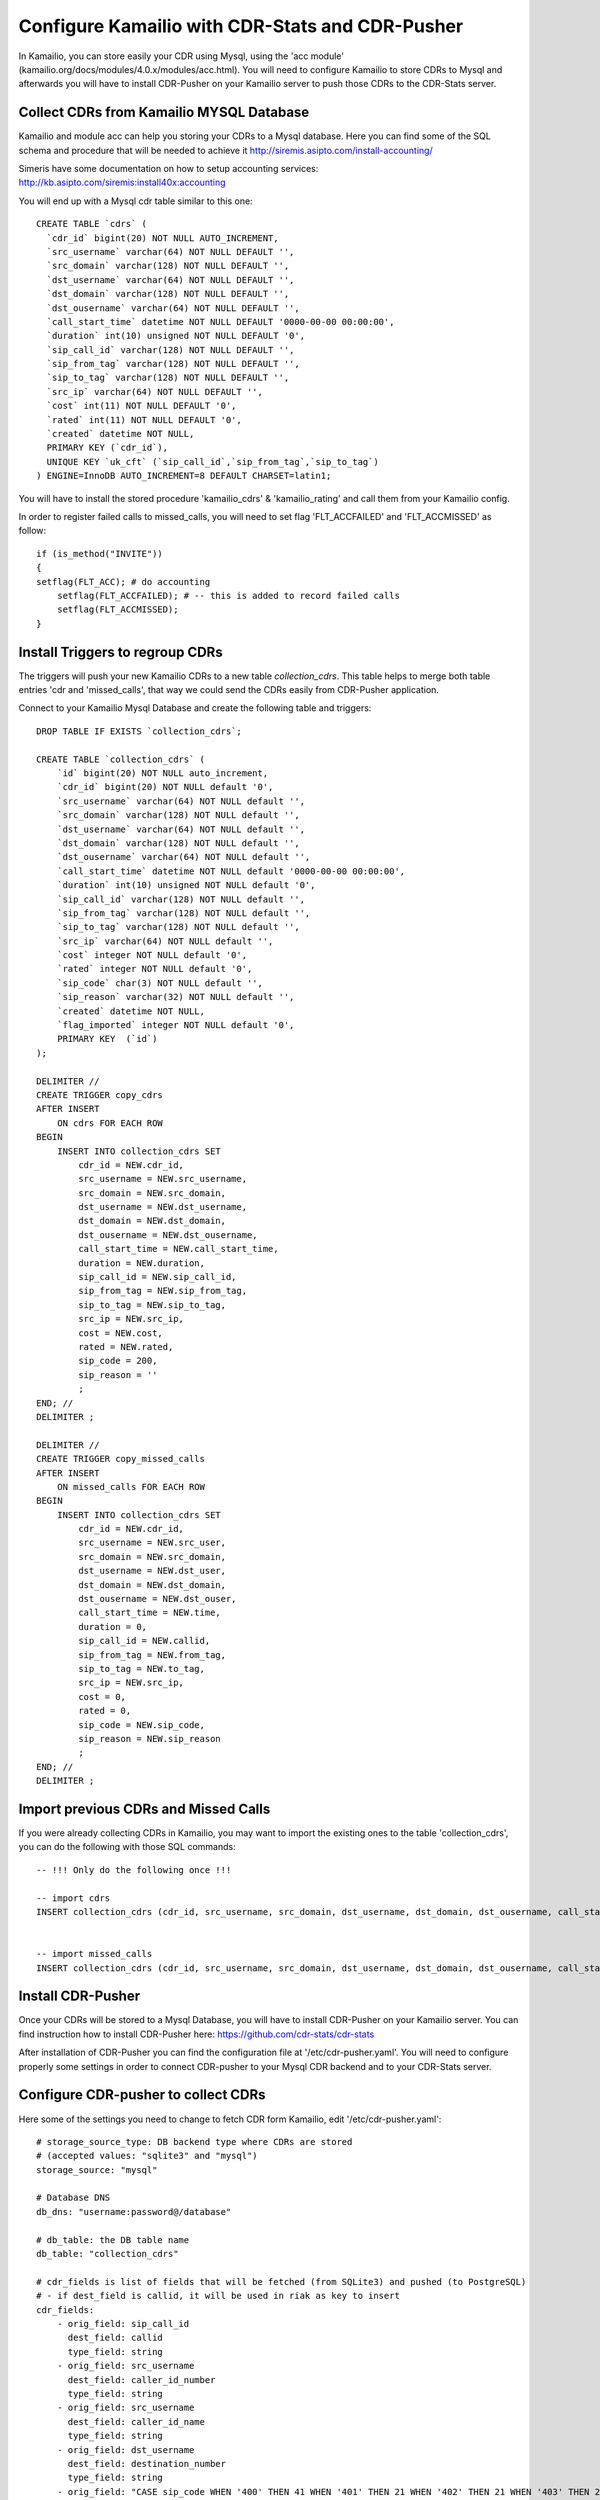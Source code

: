 
.. _configure-kamailio:

Configure Kamailio with CDR-Stats and CDR-Pusher
================================================

In Kamailio, you can store easily your CDR using Mysql, using the 'acc module'
(kamailio.org/docs/modules/4.0.x/modules/acc.html). You will need to configure
Kamailio to store CDRs to Mysql and afterwards you will have to install
CDR-Pusher on your Kamailio server to push those CDRs to the CDR-Stats server.


Collect CDRs from Kamailio MYSQL Database
~~~~~~~~~~~~~~~~~~~~~~~~~~~~~~~~~~~~~~~~~

Kamailio and module acc can help you storing your CDRs to a Mysql database.
Here you can find some of the SQL schema and procedure that will be needed to
achieve it http://siremis.asipto.com/install-accounting/

Simeris have some documentation on how to setup accounting services:
http://kb.asipto.com/siremis:install40x:accounting

You will end up with a Mysql cdr table similar to this one::

    CREATE TABLE `cdrs` (
      `cdr_id` bigint(20) NOT NULL AUTO_INCREMENT,
      `src_username` varchar(64) NOT NULL DEFAULT '',
      `src_domain` varchar(128) NOT NULL DEFAULT '',
      `dst_username` varchar(64) NOT NULL DEFAULT '',
      `dst_domain` varchar(128) NOT NULL DEFAULT '',
      `dst_ousername` varchar(64) NOT NULL DEFAULT '',
      `call_start_time` datetime NOT NULL DEFAULT '0000-00-00 00:00:00',
      `duration` int(10) unsigned NOT NULL DEFAULT '0',
      `sip_call_id` varchar(128) NOT NULL DEFAULT '',
      `sip_from_tag` varchar(128) NOT NULL DEFAULT '',
      `sip_to_tag` varchar(128) NOT NULL DEFAULT '',
      `src_ip` varchar(64) NOT NULL DEFAULT '',
      `cost` int(11) NOT NULL DEFAULT '0',
      `rated` int(11) NOT NULL DEFAULT '0',
      `created` datetime NOT NULL,
      PRIMARY KEY (`cdr_id`),
      UNIQUE KEY `uk_cft` (`sip_call_id`,`sip_from_tag`,`sip_to_tag`)
    ) ENGINE=InnoDB AUTO_INCREMENT=8 DEFAULT CHARSET=latin1;

You will have to install the stored procedure 'kamailio_cdrs' &
'kamailio_rating' and call them from your Kamailio config.

In  order to register failed calls to missed_calls, you will need to set flag
'FLT_ACCFAILED' and 'FLT_ACCMISSED' as follow::

    if (is_method("INVITE"))
    {
    setflag(FLT_ACC); # do accounting
        setflag(FLT_ACCFAILED); # -- this is added to record failed calls
        setflag(FLT_ACCMISSED);
    }


Install Triggers to regroup CDRs
~~~~~~~~~~~~~~~~~~~~~~~~~~~~~~~~

The triggers will push your new Kamailio CDRs to a new table `collection_cdrs`.
This table helps to merge both table entries 'cdr and 'missed_calls', that way
we could send the CDRs easily from CDR-Pusher application.


Connect to your Kamailio Mysql Database and create the following table and
triggers::

    DROP TABLE IF EXISTS `collection_cdrs`;

    CREATE TABLE `collection_cdrs` (
        `id` bigint(20) NOT NULL auto_increment,
        `cdr_id` bigint(20) NOT NULL default '0',
        `src_username` varchar(64) NOT NULL default '',
        `src_domain` varchar(128) NOT NULL default '',
        `dst_username` varchar(64) NOT NULL default '',
        `dst_domain` varchar(128) NOT NULL default '',
        `dst_ousername` varchar(64) NOT NULL default '',
        `call_start_time` datetime NOT NULL default '0000-00-00 00:00:00',
        `duration` int(10) unsigned NOT NULL default '0',
        `sip_call_id` varchar(128) NOT NULL default '',
        `sip_from_tag` varchar(128) NOT NULL default '',
        `sip_to_tag` varchar(128) NOT NULL default '',
        `src_ip` varchar(64) NOT NULL default '',
        `cost` integer NOT NULL default '0',
        `rated` integer NOT NULL default '0',
        `sip_code` char(3) NOT NULL default '',
        `sip_reason` varchar(32) NOT NULL default '',
        `created` datetime NOT NULL,
        `flag_imported` integer NOT NULL default '0',
        PRIMARY KEY  (`id`)
    );

    DELIMITER //
    CREATE TRIGGER copy_cdrs
    AFTER INSERT
        ON cdrs FOR EACH ROW
    BEGIN
        INSERT INTO collection_cdrs SET
            cdr_id = NEW.cdr_id,
            src_username = NEW.src_username,
            src_domain = NEW.src_domain,
            dst_username = NEW.dst_username,
            dst_domain = NEW.dst_domain,
            dst_ousername = NEW.dst_ousername,
            call_start_time = NEW.call_start_time,
            duration = NEW.duration,
            sip_call_id = NEW.sip_call_id,
            sip_from_tag = NEW.sip_from_tag,
            sip_to_tag = NEW.sip_to_tag,
            src_ip = NEW.src_ip,
            cost = NEW.cost,
            rated = NEW.rated,
            sip_code = 200,
            sip_reason = ''
            ;
    END; //
    DELIMITER ;

    DELIMITER //
    CREATE TRIGGER copy_missed_calls
    AFTER INSERT
        ON missed_calls FOR EACH ROW
    BEGIN
        INSERT INTO collection_cdrs SET
            cdr_id = NEW.cdr_id,
            src_username = NEW.src_user,
            src_domain = NEW.src_domain,
            dst_username = NEW.dst_user,
            dst_domain = NEW.dst_domain,
            dst_ousername = NEW.dst_ouser,
            call_start_time = NEW.time,
            duration = 0,
            sip_call_id = NEW.callid,
            sip_from_tag = NEW.from_tag,
            sip_to_tag = NEW.to_tag,
            src_ip = NEW.src_ip,
            cost = 0,
            rated = 0,
            sip_code = NEW.sip_code,
            sip_reason = NEW.sip_reason
            ;
    END; //
    DELIMITER ;


Import previous CDRs and Missed Calls
~~~~~~~~~~~~~~~~~~~~~~~~~~~~~~~~~~~~~

If you were already collecting CDRs in Kamailio, you may want to import
the existing ones to the table 'collection_cdrs', you can do the following
with those SQL commands::

    -- !!! Only do the following once !!!

    -- import cdrs
    INSERT collection_cdrs (cdr_id, src_username, src_domain, dst_username, dst_domain, dst_ousername, call_start_time, duration, sip_call_id, sip_from_tag, sip_to_tag, src_ip, cost, rated, sip_code, sip_reason) SELECT cdr_id, src_username, src_domain, dst_username, dst_domain, dst_ousername, call_start_time, duration, sip_call_id, sip_from_tag, sip_to_tag,  src_ip, cost, rated, 200, '' FROM cdrs;


    -- import missed_calls
    INSERT collection_cdrs (cdr_id, src_username, src_domain, dst_username, dst_domain, dst_ousername, call_start_time, duration, sip_call_id, sip_from_tag, sip_to_tag, src_ip, cost, rated, sip_code, sip_reason) SELECT cdr_id, src_user, src_domain, dst_user, dst_domain, dst_ouser, time, 0, callid, from_tag, to_tag,  src_ip, 0, 0, sip_code, sip_reason FROM missed_calls;


Install CDR-Pusher
~~~~~~~~~~~~~~~~~~

Once your CDRs will be stored to a Mysql Database, you will have to install
CDR-Pusher on your Kamailio server. You can find instruction how to install
CDR-Pusher here: https://github.com/cdr-stats/cdr-stats

After installation of CDR-Pusher you can find the configuration file at
'/etc/cdr-pusher.yaml'. You will need to configure properly some settings in
order to connect CDR-pusher to your Mysql CDR backend and to your CDR-Stats
server.


Configure CDR-pusher to collect CDRs
~~~~~~~~~~~~~~~~~~~~~~~~~~~~~~~~~~~~

Here some of the settings you need to change to fetch CDR form Kamailio, edit
'/etc/cdr-pusher.yaml'::

    # storage_source_type: DB backend type where CDRs are stored
    # (accepted values: "sqlite3" and "mysql")
    storage_source: "mysql"

    # Database DNS
    db_dns: "username:password@/database"

    # db_table: the DB table name
    db_table: "collection_cdrs"

    # cdr_fields is list of fields that will be fetched (from SQLite3) and pushed (to PostgreSQL)
    # - if dest_field is callid, it will be used in riak as key to insert
    cdr_fields:
        - orig_field: sip_call_id
          dest_field: callid
          type_field: string
        - orig_field: src_username
          dest_field: caller_id_number
          type_field: string
        - orig_field: src_username
          dest_field: caller_id_name
          type_field: string
        - orig_field: dst_username
          dest_field: destination_number
          type_field: string
        - orig_field: "CASE sip_code WHEN '400' THEN 41 WHEN '401' THEN 21 WHEN '402' THEN 21 WHEN '403' THEN 21 WHEN '404' THEN 1 WHEN '486' THEN 17 WHEN '408' THEN 18 WHEN '480' THEN 19 WHEN '603' THEN 21 WHEN '410' THEN 22 WHEN '483' THEN 25 WHEN '502' THEN 27 WHEN '484' THEN 28 WHEN '501' THEN 29 WHEN '503' THEN 38 WHEN '488' THEN 65 WHEN '504' THEN 102 ELSE 41 END"
          dest_field: hangup_cause_id
          type_field: int
        - orig_field: CONVERT(duration,UNSIGNED INTEGER)
          dest_field: duration
          type_field: int
        - orig_field: CONVERT(duration,UNSIGNED INTEGER)
          dest_field: billsec
          type_field: int
        - orig_field: "call_start_time"
          dest_field: starting_date
          type_field: date


Send CDRs from backend to the CDR-Stats Core DB
~~~~~~~~~~~~~~~~~~~~~~~~~~~~~~~~~~~~~~~~~~~~~~~

The application cdr-pusher will need your correct CDR-Stats server settings to
push CDRs properly to the core DB, you set this in '/etc/cdr-pusher.yaml' by
changing::

    pg_datasourcename: "user=postgres password=password host=localhost port=5432 dbname=cdr-pusher sslmode=disable"


Replace 'postgres', 'password' and 'localhost' by your CDR-Stats server
settings and make sure you configured Remote Access to PostgreSQL, this is
described in our documentation here :ref:`configure-postgresql-remote-access`.

You may want to configure properly those 2 settings also::

    # switch_ip: leave this empty to default to your external IP (accepted value: ""|"your IP")
    switch_ip: ""

    # cdr_source_type: write the id of the cdr sources type
    # (accepted value: unknown: 0, csv: 1, api: 2, freeswitch: 3, asterisk: 4, yate: 5, kamailio: 6, opensips: 7, sipwise: 8, veraz: 9)
    cdr_source_type: 6


Restart CDR-Pusher
~~~~~~~~~~~~~~~~~~

After changes in '/etc/cdr-pusher.yaml' CDR-pusher will need to be restarted,
do this with the following command::

    /etc/init.d/supervisor stop
    /etc/init.d/supervisor start
